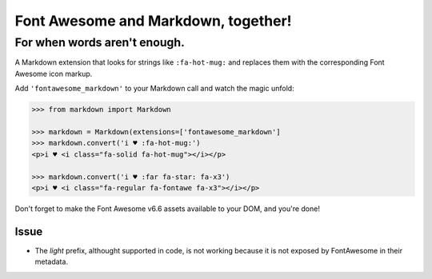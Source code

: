 Font Awesome and Markdown, together!
####################################

For when words aren't enough.
-----------------------------

.. image:: https://travis-ci.org/bmcorser/fontawesome-markdown.svg?branch=0.2.4
    :target: https://travis-ci.org/bmcorser/fontawesome-markdown

A Markdown extension that looks for strings like ``:fa-hot-mug:`` and replaces
them with the corresponding Font Awesome icon markup.

Add ``'fontawesome_markdown'`` to your Markdown call and watch the
magic unfold:

.. code-block:: python

    >>> from markdown import Markdown

    >>> markdown = Markdown(extensions=['fontawesome_markdown']
    >>> markdown.convert('i ♥ :fa-hot-mug:')
    <p>i ♥ <i class="fa-solid fa-hot-mug"></i></p>

    >>> markdown.convert('i ♥ :far fa-star: fa-x3')
    <p>i ♥ <i class="fa-regular fa-fontawe fa-x3"></i></p>


Don't forget to make the Font Awesome v6.6 assets available to your DOM, and you're done!

Issue
========

* The `light` prefix, althought supported in code, is not working because it is not
  exposed by FontAwesome in their metadata.